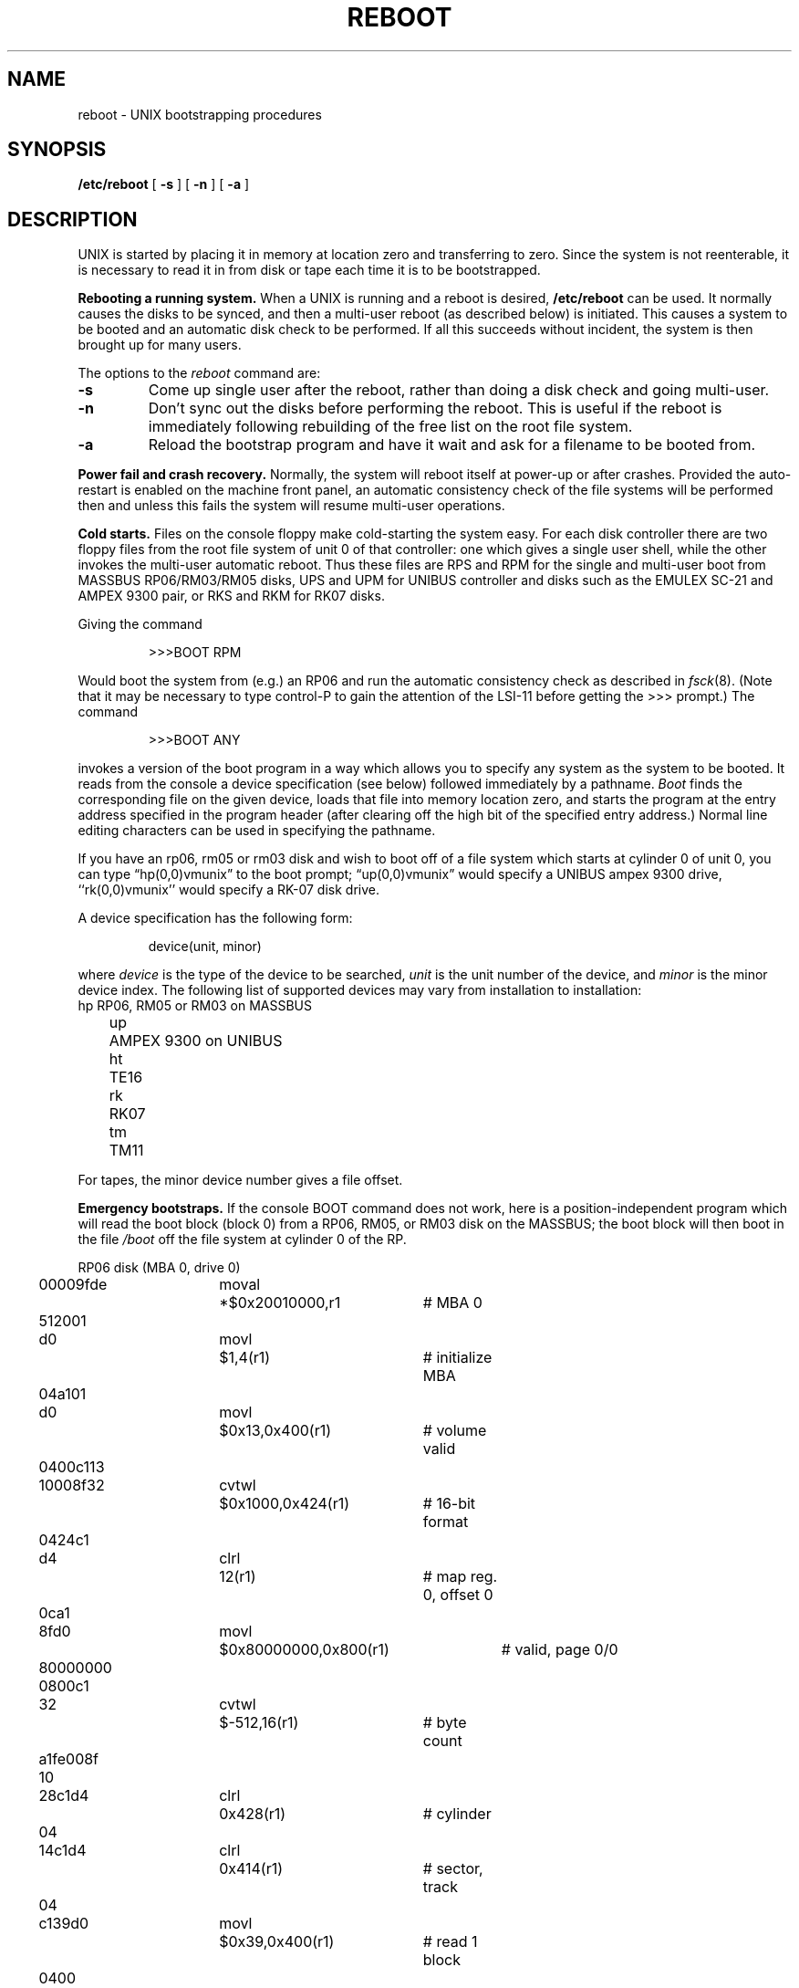 .TH REBOOT 8
.UC 4
.SH NAME
reboot \- UNIX bootstrapping procedures
.SH SYNOPSIS
.B /etc/reboot
[
.B \-s
] [
.B \-n
] [
.B \-a
]
.SH DESCRIPTION
.PP
UNIX is started by placing it in memory
at location zero and transferring to zero.
Since the system is not reenterable,
it is necessary to read it in from disk or tape
each time it is to be bootstrapped.
.PP
.B Rebooting a running system.
When a UNIX is running and a reboot is desired,
.B /etc/reboot
can be used.
It normally causes the disks to be synced, and then a multi-user
reboot (as described below) is initiated.  This causes a system to be
booted and an automatic disk check to be performed.  If all this succeeds
without incident, the system is then brought up for many users.
.PP
The options to the
.I reboot
command are:
.TP
.B \-s
Come up single user after the reboot, rather than doing a disk
check and going multi-user.
.TP
.B \-n
Don't sync out the disks before performing the reboot.  This is useful
if the reboot is immediately following rebuilding of the free list
on the root file system.
.TP
.B \-a
Reload the bootstrap program and have it wait and ask for a filename
to be booted from.
.PP
.B "Power fail and crash recovery."
Normally, the system will reboot itself at power-up or after crashes.
Provided the auto-restart is enabled on the machine front panel,
an automatic consistency check of the file systems will be performed
then and unless this fails the system will resume multi-user operations.
.PP
.B Cold starts.
Files on the console floppy make cold-starting the system easy.
For each disk controller there are two floppy files
from the root file system of unit 0 of that controller: one which
gives a single user shell, while the other invokes the multi-user
automatic reboot.  Thus these files are RPS and RPM for the single
and multi-user boot from MASSBUS RP06/RM03/RM05 disks,
UPS and UPM for UNIBUS controller and disks such as the EMULEX SC-21
and AMPEX 9300 pair, or RKS and RKM for RK07 disks.
.PP
Giving the command
.IP
>>>BOOT RPM
.LP
Would boot the system from (e.g.) an RP06 and run the automatic consistency
check as described in
.IR fsck (8).
(Note that it may
be necessary to type control-P
to gain the attention of the LSI-11 before getting the >>> prompt.)
The command
.IP
>>>BOOT ANY
.LP
invokes a version of the boot program in a way which allows you to
specify any system as the system to be booted.
It reads from the console a device specification (see below) followed
immediately by a pathname.
.I Boot
finds the corresponding file on the given device, loads that file
into memory location zero, and starts the program at the entry address
specified in the program header (after clearing off the high bit
of the specified entry address.)
Normal line editing characters can be used in specifying the pathname.
.PP
If you have an rp06, rm05 or rm03 disk and wish to boot off of a file
system which starts at cylinder 0 of unit 0, you can type \*(lqhp(0,0)vmunix\*(rq
to the boot prompt; \*(lqup(0,0)vmunix\*(rq would specify
a UNIBUS ampex 9300 drive, ``rk(0,0)vmunix'' would specify
a RK-07 disk drive.
.PP
A device specification has the following form:
.IP
device(unit, minor)
.PP
where
.I device
is the type of the device to be searched,
.I unit
is the unit number of the device,
and
.I minor
is the minor device index.
The following list of supported devices may vary from installation to
installation:
.ta 5 10
.nf
	hp	RP06, RM05 or RM03 on MASSBUS
	up	AMPEX 9300 on UNIBUS
	ht	TE16
	rk	RK07
	tm	TM11
.fi
.PP
For tapes, the minor device number gives a file offset.
.PP
.B "Emergency bootstraps."
If the console BOOT command does not work, here is a position-independent
program which will read the boot block (block 0) from a RP06, RM05,
or RM03 disk
on the MASSBUS; the boot block will then boot in the file
.I /boot
off the file system at cylinder 0 of the RP.
.PP
.nf
.if n .ta 3 14 21 41 49
.if t .ta .3i 1i 1.6i 3.5i
RP06 disk (MBA 0, drive 0)
	00009fde	moval	*$0x20010000,r1	# MBA 0
	\0\0512001
	d0      	movl	$1,4(r1)	# initialize MBA
	\0\004a101
	d0      	movl	$0x13,0x400(r1)	# volume valid
	0400c113
	10008f32	cvtwl	$0x1000,0x424(r1)	# 16-bit format
	\0\00424c1
	d4      	clrl	12(r1)	# map reg. 0, offset 0
	\0\0\0\00ca1
	8fd0    	movl	$0x80000000,0x800(r1)	# valid, page 0/0
	80000000
	\0\00800c1
	32      	cvtwl	$-512,16(r1)	# byte count
	a1fe008f
	\0\0\0\0\0\010
	28c1d4  	clrl	0x428(r1)	# cylinder
	\0\0\0\0\0\004
	14c1d4  	clrl	0x414(r1)	# sector, track
	\0\0\0\0\0\004
	c139d0  	movl	$0x39,0x400(r1)	# read 1 block
	\0\0\0\00400
	\0\000    	halt
.fi
.PP
To boot from magnetic tape:  The
.IR tp (1)
command places the bootstrap program
.I mboot
on block 0 of the tape.  When read into memory at location 0 and executed,
.I mboot
prompts with an equal sign `=', reads a file name from the console,
then loads and executes that file from the
.I tp
tape.  Unfortunately DEC does not provide a console command to read
a block from tape to memory.  Here is a position-independent program
which does:
.PP
.nf
TM03 magtape (MBA 1, drive 0) from load point:
.if n .ta 3 14 21 41 49
.if t .ta .3i 1i 1.6i 3.5i
	20009fde	moval	*$0x20012000,r1	# MBA 1
	\0\0512001
	d0      	movl	$1,4(r1)	# initialize
	\0\004a101
	32      	cvtwl	$0x14c0,0x424(r1)	# drive characteristics
	c114c08f
	\0\0\0\00424
	a1d4    	clrl	12(r1)	# map reg. 0, offset 0
	\0\0\0\0\0\00c
	008fd0  	movl	$0x80000000,0x800(r1)	# valid, page 0/0
	c1800000
	\0\0\0\00800
	8f32    	cvtwl	$-512,16(r1)	# byte count
	10a1fe00
	00c139d0	movl	$0x39,0x400(r1)	# read 1 block
	\0\0\0\0\0\004
	\0\0\0\000  	halt
Then give the console command \*(lqSTART 0\er\*(rq.
.fi
.PP
.I mboot
does not perform character erase and line kill editing.  Instead,
it starts over with the prompt for file name whenever the requested
file cannot be found.
.PP
Be sure that
.I mboot
exists whenever a
.I tp
tape is made.  Remember to put an appropriate block 0 boot and a
.IR /boot
in file systems when running
.IR mkfs .
.SH FILES
.ta \w'/usr/mdec/mboot   'u
/vmunix	UNIX code
.br
/usr/mdec/uboot	rp disk bootstrap
.br
/boot	backup system bootstrap
.br
/usr/mdec/mboot	
.IR tp ""
magtape bootstrap
.SH "SEE ALSO"
tp(1), crash(8), fsck(8), init(8), rc(8)
